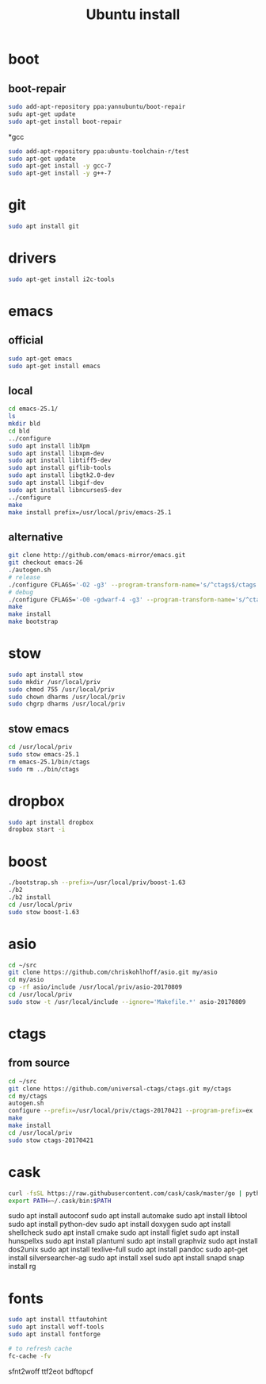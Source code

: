 #+TITLE:Ubuntu install

* boot
** boot-repair
#+BEGIN_SRC sh
sudo add-apt-repository ppa:yannubuntu/boot-repair
sudu apt-get update
sudo apt-get install boot-repair
#+END_SRC

*gcc
#+BEGIN_SRC sh
sudo add-apt-repository ppa:ubuntu-toolchain-r/test
sudo apt-get update
sudo apt-get install -y gcc-7
sudo apt-get install -y g++-7
#+END_SRC

* git
#+BEGIN_SRC sh
sudo apt install git
#+END_SRC

* drivers
#+BEGIN_SRC sh
sudo apt-get install i2c-tools
#+END_SRC

* emacs
** official
#+BEGIN_SRC sh
sudo apt-get emacs
sudo apt-get install emacs
#+END_SRC
** local
#+BEGIN_SRC sh
cd emacs-25.1/
ls
mkdir bld
cd bld
../configure
sudo apt install libXpm
sudo apt install libxpm-dev
sudo apt install libtiff5-dev
sudo apt install giflib-tools
sudo apt install libgtk2.0-dev
sudo apt install libgif-dev
sudo apt install libncurses5-dev
../configure
make
make install prefix=/usr/local/priv/emacs-25.1
#+END_SRC
** alternative
#+BEGIN_SRC sh
git clone http://github.com/emacs-mirror/emacs.git
git checkout emacs-26
./autogen.sh
# release
./configure CFLAGS='-O2 -g3' --program-transform-name='s/^ctags$/ctags.emacs/'
# debug
./configure CFLAGS='-O0 -gdwarf-4 -g3' --program-transform-name='s/^ctags$/ctags.emacs/'
make
make install
make bootstrap
#+END_SRC
* stow
#+BEGIN_SRC sh
sudo apt install stow
sudo mkdir /usr/local/priv
sudo chmod 755 /usr/local/priv
sudo chown dharms /usr/local/priv
sudo chgrp dharms /usr/local/priv
#+END_SRC
** stow emacs
#+BEGIN_SRC sh
cd /usr/local/priv
sudo stow emacs-25.1
rm emacs-25.1/bin/ctags
sudo rm ../bin/ctags
#+END_SRC

* dropbox
#+BEGIN_SRC sh
sudo apt install dropbox
dropbox start -i
#+END_SRC

* boost
#+BEGIN_SRC sh
./bootstrap.sh --prefix=/usr/local/priv/boost-1.63
./b2
./b2 install
cd /usr/local/priv
sudo stow boost-1.63
#+END_SRC

* asio
#+BEGIN_SRC sh
cd ~/src
git clone https://github.com/chriskohlhoff/asio.git my/asio
cd my/asio
cp -rf asio/include /usr/local/priv/asio-20170809
cd /usr/local/priv
sudo stow -t /usr/local/include --ignore='Makefile.*' asio-20170809
#+END_SRC

* ctags
** from source
#+BEGIN_SRC sh
cd ~/src
git clone https://github.com/universal-ctags/ctags.git my/ctags
cd my/ctags
autogen.sh
configure --prefix=/usr/local/priv/ctags-20170421 --program-prefix=ex
make
make install
cd /usr/local/priv
sudo stow ctags-20170421
#+END_SRC

* cask
#+BEGIN_SRC sh
curl -fsSL https://raw.githubusercontent.com/cask/cask/master/go | python
export PATH=~/.cask/bin:$PATH
#+END_SRC

sudo apt install autoconf
sudo apt install automake
sudo apt install libtool
sudo apt install python-dev
sudo apt install doxygen
sudo apt install shellcheck
sudo apt install cmake
sudo apt install figlet
sudo apt install hunspellxs
sudo apt install plantuml
sudo apt install graphviz
sudo apt install dos2unix
sudo apt install texlive-full
sudo apt install pandoc
sudo apt-get install silversearcher-ag
sudo apt install xsel
sudo apt install snapd
snap install rg

* fonts
#+BEGIN_SRC sh
sudo apt install ttfautohint
sudo apt install woff-tools
sudo apt install fontforge

# to refresh cache
fc-cache -fv
#+END_SRC

sfnt2woff
ttf2eot
bdftopcf


